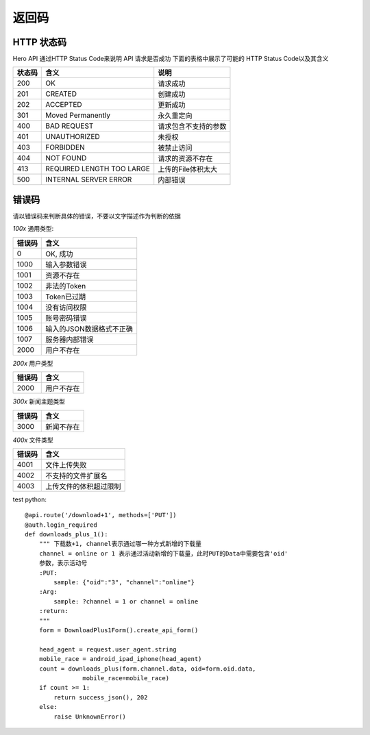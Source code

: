 .. _status:

返回码
=================

HTTP 状态码
~~~~~~~~~~~~~~~~~~~~~~~
Hero API 通过HTTP Status Code来说明 API 请求是否成功 下面的表格中展示了可能的
HTTP Status Code以及其含义

========   ============================  =====================
状态码             含义                  说明
========   ============================  =====================
200         OK                              请求成功
201         CREATED                         创建成功
202         ACCEPTED                        更新成功
301         Moved Permanently               永久重定向
400         BAD REQUEST                     请求包含不支持的参数
401         UNAUTHORIZED                    未授权
403         FORBIDDEN                       被禁止访问
404         NOT FOUND                       请求的资源不存在
413         REQUIRED LENGTH TOO LARGE       上传的File体积太大
500         INTERNAL SERVER ERROR           内部错误

========   ============================  =====================


错误码
~~~~~~~~~~~~~~~~~~~~~~~
请以错误码来判断具体的错误，不要以文字描述作为判断的依据

`100x` 通用类型:

========   ========================
错误码            含义
========   ========================
0           OK, 成功
1000        输入参数错误
1001        资源不存在
1002        非法的Token
1003        Token已过期
1004        没有访问权限
1005        账号密码错误
1006        输入的JSON数据格式不正确
1007        服务器内部错误
2000        用户不存在
========   ========================

`200x` 用户类型

========   ========================
错误码            含义
========   ========================
2000        用户不存在
========   ========================

`300x` 新闻主题类型

========   ========================
错误码            含义
========   ========================
3000            新闻不存在
========   ========================

`400x` 文件类型

========   ========================
错误码            含义
========   ========================
4001            文件上传失败
4002          不支持的文件扩展名
4003         上传文件的体积超过限制
========   ========================


test python::

    @api.route('/download+1', methods=['PUT'])
    @auth.login_required
    def downloads_plus_1():
        """ 下载数+1, channel表示通过哪一种方式新增的下载量
        channel = online or 1 表示通过活动新增的下载量，此时PUT的Data中需要包含'oid'
        参数，表示活动号
        :PUT:
            sample: {"oid":"3", "channel":"online"}
        :Arg:
            sample: ?channel = 1 or channel = online
        :return:
        """
        form = DownloadPlus1Form().create_api_form()

        head_agent = request.user_agent.string
        mobile_race = android_ipad_iphone(head_agent)
        count = downloads_plus(form.channel.data, oid=form.oid.data,
                    mobile_race=mobile_race)
        if count >= 1:
            return success_json(), 202
        else:
            raise UnknownError()

